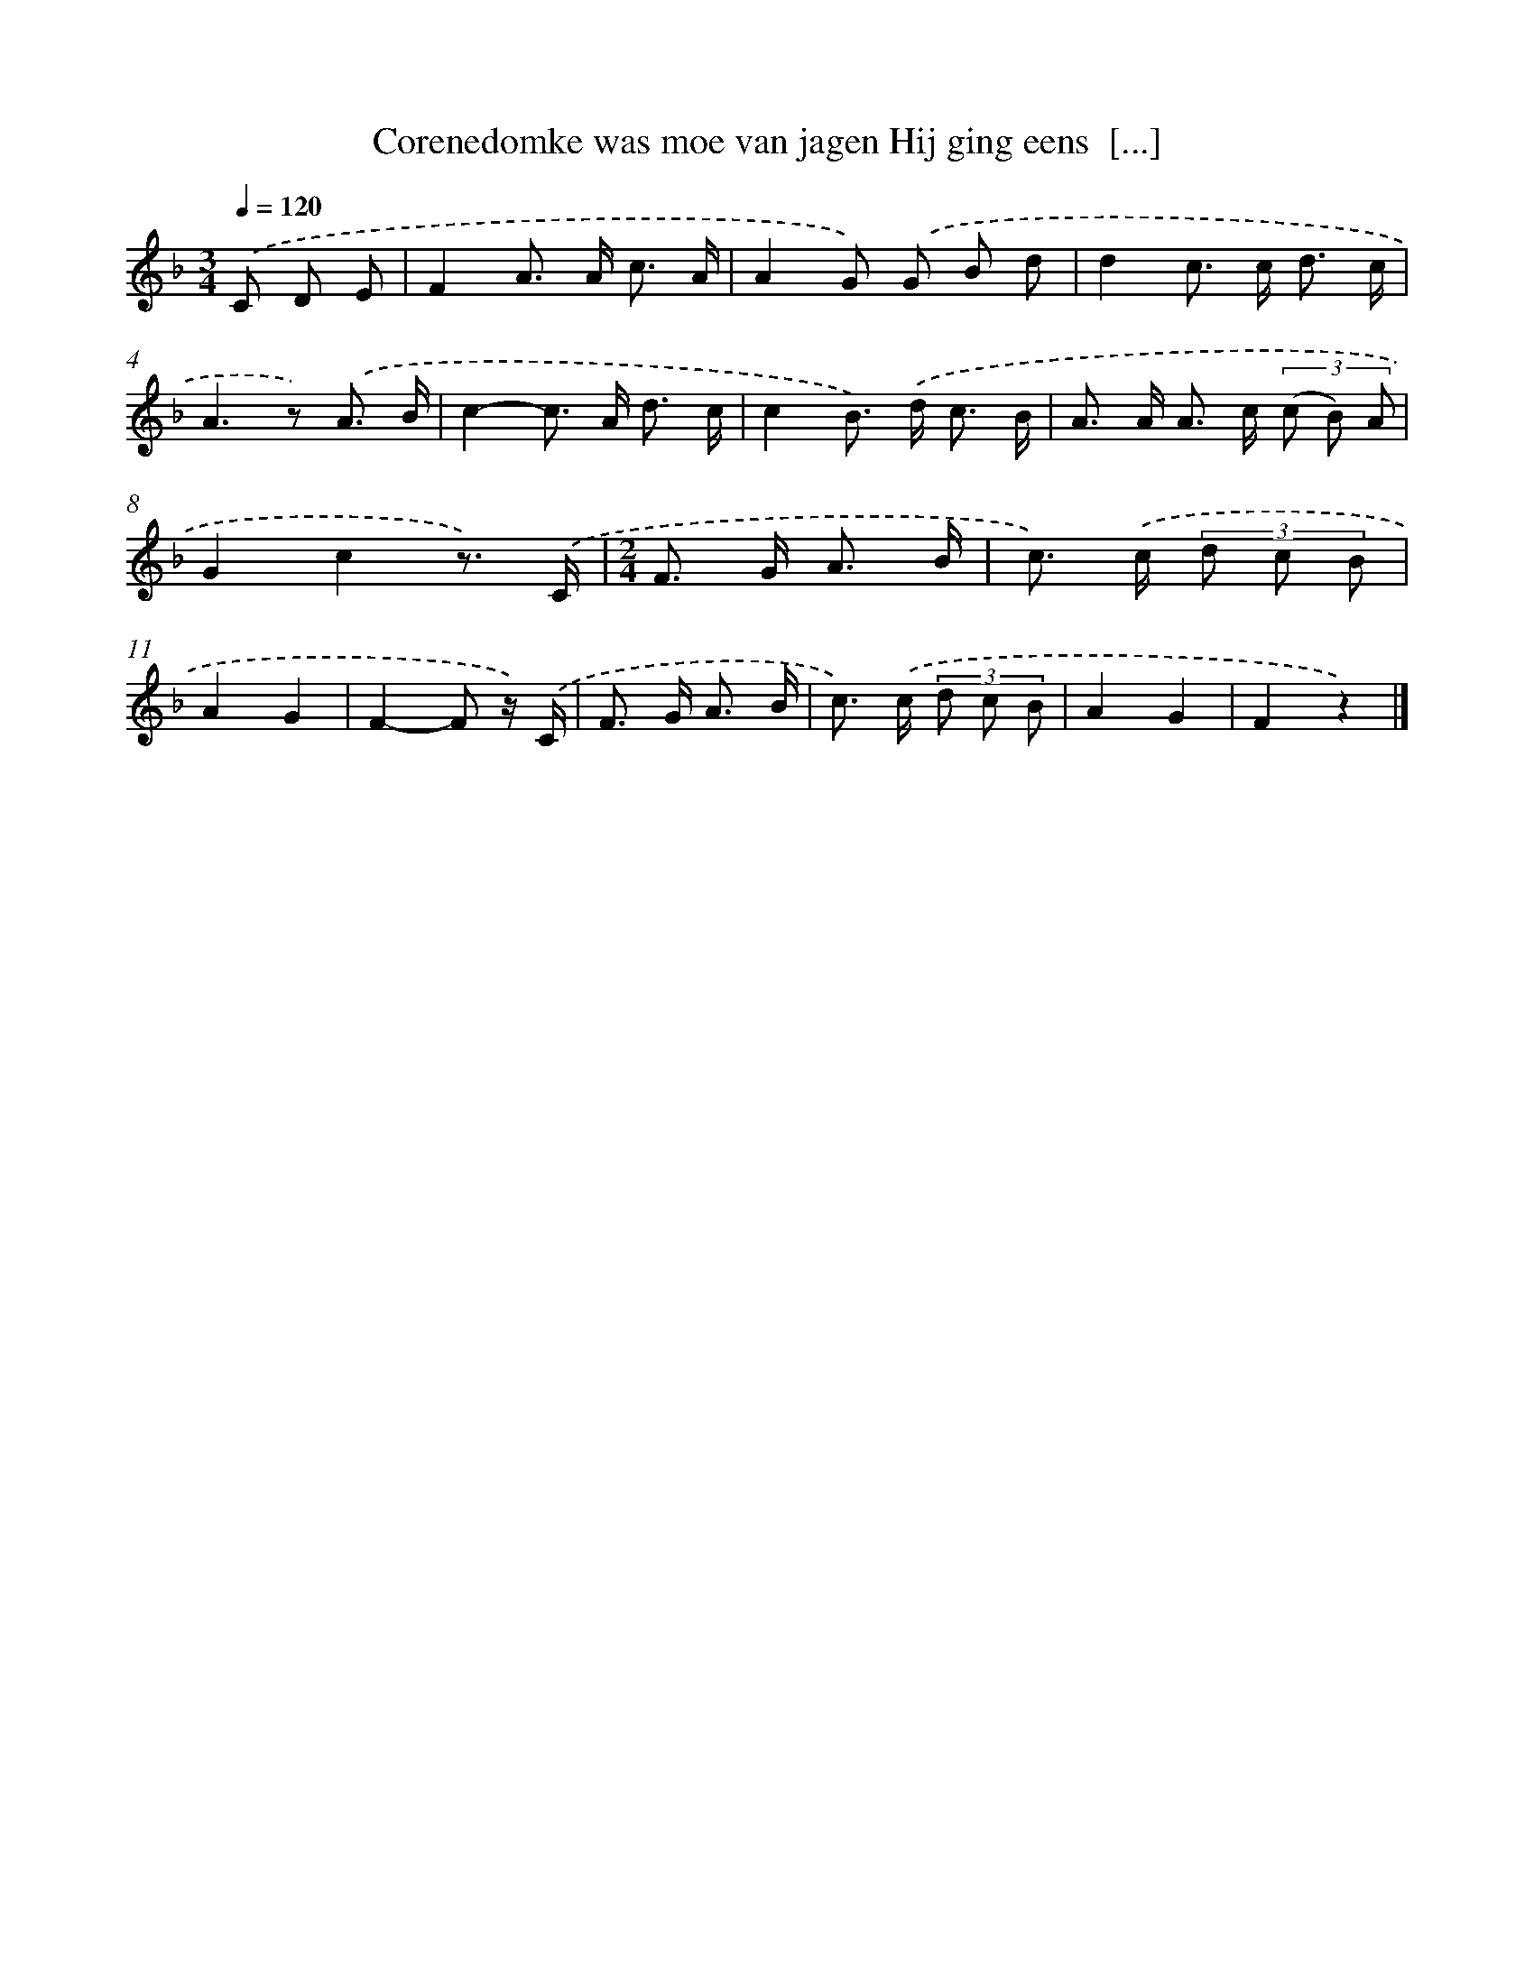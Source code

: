 X: 9402
T: Corenedomke was moe van jagen Hij ging eens  [...]
%%abc-version 2.0
%%abcx-abcm2ps-target-version 5.9.1 (29 Sep 2008)
%%abc-creator hum2abc beta
%%abcx-conversion-date 2018/11/01 14:36:56
%%humdrum-veritas 958817285
%%humdrum-veritas-data 3763094527
%%continueall 1
%%barnumbers 0
L: 1/8
M: 3/4
Q: 1/4=120
K: F clef=treble
.('C D E [I:setbarnb 1]|
F2A> A c3/ A/ |
A2G) .('G B d |
d2c> c d3/ c/ |
A2>z2) .('A3/ B/ |
c2-c> A d3/ c/ |
c2B>) .('d c3/ B/ |
A> A A> c (3(c B) A |
G2c2z3/) .('C/ |
[M:2/4]F> G A3/ B/ |
c>) .('c (3d c B |
A2G2 |
F2-F z/) .('C/ |
F> G A3/ B/ |
c>) .('c (3d c B |
A2G2 |
F2z2) |]
